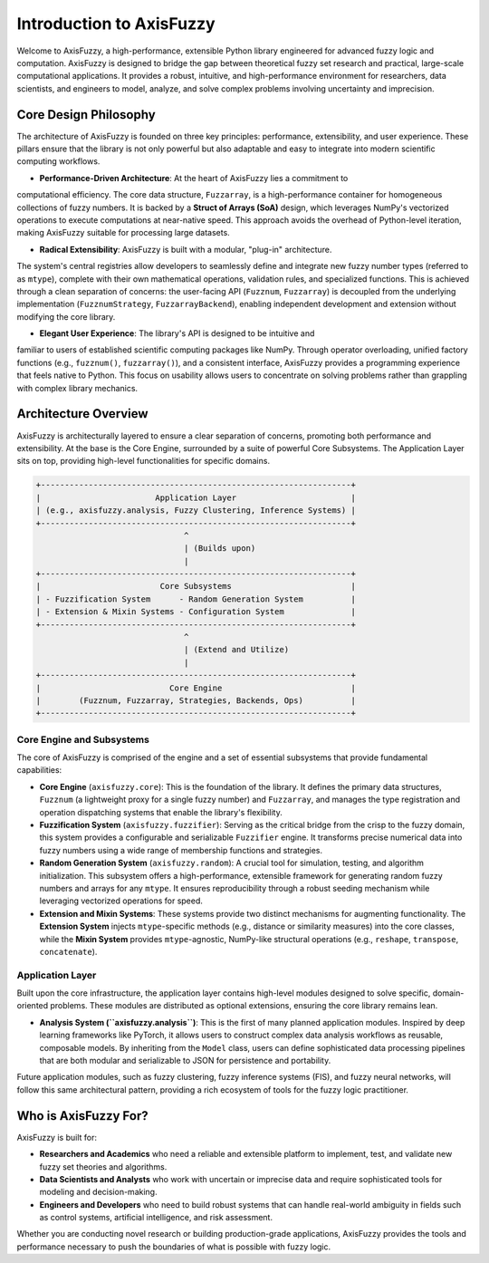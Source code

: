 .. _introduction:

Introduction to AxisFuzzy
=========================

Welcome to AxisFuzzy, a high-performance, extensible Python library engineered for 
advanced fuzzy logic and computation. AxisFuzzy is designed to bridge the gap between 
theoretical fuzzy set research and practical, large-scale computational applications. 
It provides a robust, intuitive, and high-performance environment for researchers, data 
scientists, and engineers to model, analyze, and solve complex problems involving 
uncertainty and imprecision.

Core Design Philosophy
----------------------

The architecture of AxisFuzzy is founded on three key principles: performance, 
extensibility, and user experience. These pillars ensure that the library is not only 
powerful but also adaptable and easy to integrate into modern scientific computing workflows.

*   **Performance-Driven Architecture**: At the heart of AxisFuzzy lies a commitment to 
computational efficiency. The core data structure, ``Fuzzarray``, is a high-performance 
container for homogeneous collections of fuzzy numbers. It is backed by a **Struct of 
Arrays (SoA)** design, which leverages NumPy's vectorized operations to execute computations 
at near-native speed. This approach avoids the overhead of Python-level iteration, making 
AxisFuzzy suitable for processing large datasets.

*   **Radical Extensibility**: AxisFuzzy is built with a modular, "plug-in" architecture. 
The system's central registries allow developers to seamlessly define and integrate new 
fuzzy number types (referred to as ``mtype``), complete with their own mathematical 
operations, validation rules, and specialized functions. This is achieved through a clean 
separation of concerns: the user-facing API (``Fuzznum``, ``Fuzzarray``) is decoupled from 
the underlying implementation (``FuzznumStrategy``, ``FuzzarrayBackend``), enabling 
independent development and extension without modifying the core library.

*   **Elegant User Experience**: The library's API is designed to be intuitive and 
familiar to users of established scientific computing packages like NumPy. Through 
operator overloading, unified factory functions (e.g., ``fuzznum()``, ``fuzzarray()``), 
and a consistent interface, AxisFuzzy provides a programming experience that feels native 
to Python. This focus on usability allows users to concentrate on solving problems rather 
than grappling with complex library mechanics.

Architecture Overview
---------------------

AxisFuzzy is architecturally layered to ensure a clear separation of concerns, promoting 
both performance and extensibility. At the base is the Core Engine, surrounded by a suite 
of powerful Core Subsystems. The Application Layer sits on top, providing high-level 
functionalities for specific domains.

.. code-block:: text

    +-----------------------------------------------------------------+
    |                        Application Layer                        |
    | (e.g., axisfuzzy.analysis, Fuzzy Clustering, Inference Systems) |
    +-----------------------------------------------------------------+
                                   ^
                                   | (Builds upon)
                                   |
    +-----------------------------------------------------------------+
    |                         Core Subsystems                         |
    | - Fuzzification System      - Random Generation System          |
    | - Extension & Mixin Systems - Configuration System              |
    +-----------------------------------------------------------------+
                                   ^
                                   | (Extend and Utilize)
                                   |
    +-----------------------------------------------------------------+
    |                           Core Engine                           |
    |        (Fuzznum, Fuzzarray, Strategies, Backends, Ops)          |
    +-----------------------------------------------------------------+


Core Engine and Subsystems
~~~~~~~~~~~~~~~~~~~~~~~~~~

The core of AxisFuzzy is comprised of the engine and a set of essential subsystems that 
provide fundamental capabilities:

*   **Core Engine** (``axisfuzzy.core``): This is the foundation of the library. 
    It defines the primary data structures, ``Fuzznum`` (a lightweight proxy for a single 
    fuzzy number) and ``Fuzzarray``, and manages the type registration and operation 
    dispatching systems that enable the library's flexibility.

*   **Fuzzification System** (``axisfuzzy.fuzzifier``): Serving as the critical bridge 
    from the crisp to the fuzzy domain, this system provides a configurable and serializable 
    ``Fuzzifier`` engine. It transforms precise numerical data into fuzzy numbers using a 
    wide range of membership functions and strategies.

*   **Random Generation System** (``axisfuzzy.random``): A crucial tool for simulation, 
    testing, and algorithm initialization. This subsystem offers a high-performance, 
    extensible framework for generating random fuzzy numbers and arrays for any ``mtype``. 
    It ensures reproducibility through a robust seeding mechanism while leveraging vectorized 
    operations for speed.

*   **Extension and Mixin Systems**: These systems provide two 
    distinct mechanisms for augmenting functionality. The **Extension System** injects 
    ``mtype``-specific methods (e.g., distance or similarity measures) into the core classes, 
    while the **Mixin System** provides ``mtype``-agnostic, NumPy-like structural operations 
    (e.g., ``reshape``, ``transpose``, ``concatenate``).


Application Layer
~~~~~~~~~~~~~~~~~

Built upon the core infrastructure, the application layer contains high-level modules 
designed to solve specific, domain-oriented problems. These modules are distributed as 
optional extensions, ensuring the core library remains lean.

*   **Analysis System (``axisfuzzy.analysis``)**: This is the first of many planned 
    application modules. Inspired by deep learning frameworks like PyTorch, it allows users to 
    construct complex data analysis workflows as reusable, composable models. By inheriting from 
    the ``Model`` class, users can define sophisticated data processing pipelines that are both 
    modular and serializable to JSON for persistence and portability.

Future application modules, such as fuzzy clustering, fuzzy inference systems (FIS), and fuzzy 
neural networks, will follow this same architectural pattern, providing a rich ecosystem of tools 
for the fuzzy logic practitioner.

Who is AxisFuzzy For?
---------------------

AxisFuzzy is built for:

*   **Researchers and Academics** who need a reliable and extensible platform to implement, 
    test, and validate new fuzzy set theories and algorithms.
*   **Data Scientists and Analysts** who work with uncertain or imprecise data and require 
    sophisticated tools for modeling and decision-making.
*   **Engineers and Developers** who need to build robust systems that can handle real-world 
    ambiguity in fields such as control systems, artificial intelligence, and risk assessment.

Whether you are conducting novel research or building production-grade applications, AxisFuzzy 
provides the tools and performance necessary to push the boundaries of what is possible with 
fuzzy logic.
